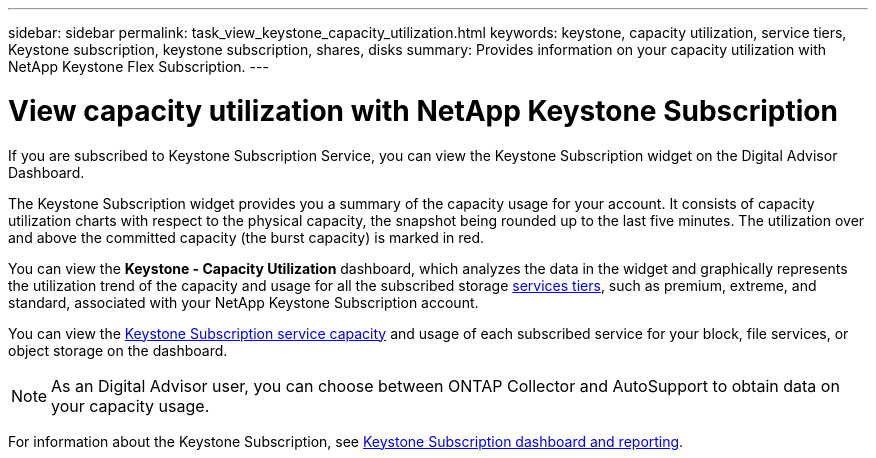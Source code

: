 ---
sidebar: sidebar
permalink: task_view_keystone_capacity_utilization.html
keywords: keystone, capacity utilization, service tiers, Keystone subscription, keystone subscription, shares, disks
summary: Provides information on your capacity utilization with NetApp Keystone Flex Subscription.
---

= View capacity utilization with NetApp Keystone Subscription
:toc: macro
:toclevels: 1
:hardbreaks:
:nofooter:
:icons: font
:linkattrs:
:imagesdir: ./media/

[.lead]
If you are subscribed to Keystone Subscription Service, you can view the Keystone Subscription widget on the Digital Advisor Dashboard.

The Keystone Subscription widget provides you a summary of the capacity usage for your account. It consists of capacity utilization charts with respect to the physical capacity, the snapshot being rounded up to the last five minutes. The utilization over and above the committed capacity (the burst capacity) is marked in red.

You can view the *Keystone - Capacity Utilization* dashboard, which analyzes the data in the widget and graphically represents the utilization trend of the capacity and usage for all the subscribed storage link:https://docs.netapp.com/us-en/keystone/nkfsosm_performance.html[services tiers], such as premium, extreme, and standard, associated with your NetApp Keystone Subscription account.

You can view the link:https://docs.netapp.com/us-en/keystone/nkfsosm_keystone_service_capacity_definitions.html[Keystone Subscription service capacity] and usage of each subscribed service for your block, file services, or object storage on the dashboard.

NOTE: As an Digital Advisor user, you can choose between ONTAP Collector and AutoSupport to obtain data on your capacity usage.

For information about the Keystone Subscription, see link:https://docs.netapp.com/us-en/keystone-staas/integrations/aiq-keystone-details.html[Keystone Subscription dashboard and reporting^].
    